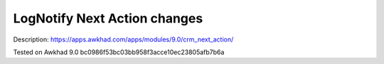 Log\Notify Next Action changes
==============================

Description: https://apps.awkhad.com/apps/modules/9.0/crm_next_action/

Tested on Awkhad 9.0 bc0986f53bc03bb958f3acce10ec23805afb7b6a
